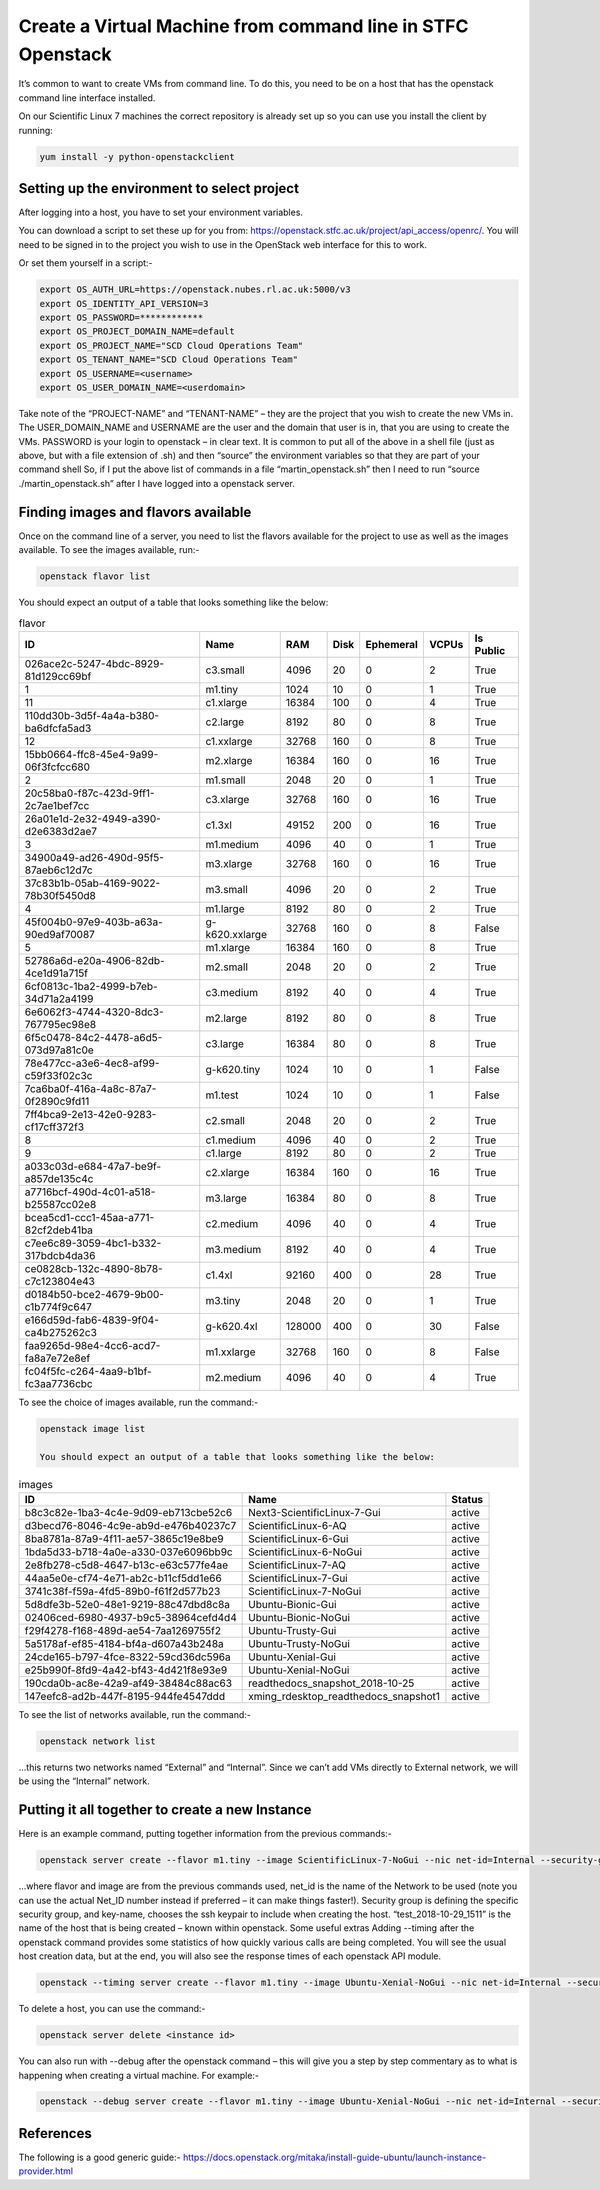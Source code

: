 =============================================================
Create a Virtual Machine from command line in STFC Openstack
=============================================================

It’s common to want to create VMs from command line. To do this, you need to be on a host that has the openstack command line interface installed.

On our Scientific Linux 7 machines the correct repository is already set up so you can use you install the client by running:

.. code-block:: bash

  yum install -y python-openstackclient



#############################################
Setting up the environment to select project
#############################################

After logging into a host, you have to set your environment variables.

You can download a script to set these up for you from: https://openstack.stfc.ac.uk/project/api_access/openrc/. You will need to be signed in to the project you wish to use in the OpenStack web interface for this to work.

Or set them yourself in a script:-

.. code-block:: bash

  export OS_AUTH_URL=https://openstack.nubes.rl.ac.uk:5000/v3
  export OS_IDENTITY_API_VERSION=3
  export OS_PASSWORD=************
  export OS_PROJECT_DOMAIN_NAME=default
  export OS_PROJECT_NAME="SCD Cloud Operations Team"
  export OS_TENANT_NAME="SCD Cloud Operations Team"
  export OS_USERNAME=<username>
  export OS_USER_DOMAIN_NAME=<userdomain>

Take note of the “PROJECT-NAME” and “TENANT-NAME” – they are the project that you wish to create the new VMs in.  The USER_DOMAIN_NAME and USERNAME are the user and the domain that user is in, that you are using to create the VMs. PASSWORD is your login to openstack – in clear text.
It is common to put all of the above in a shell file (just as above, but with a file extension of .sh) and then “source” the environment variables so that they are part of your command shell So, if I put the above list of commands in a file “martin_openstack.sh” then I need to run “source ./martin_openstack.sh” after I have logged into a openstack server.

####################################
Finding images and flavors available
####################################
Once on the command line of a server, you need to list the flavors available for the project to use as well as the images available.
To see the images available, run:-

.. code-block:: bash

  openstack flavor list

You should expect an output of a table that looks something like the below:

.. csv-table:: flavor
  :header: "ID", "Name","RAM","Disk","Ephemeral","VCPUs","Is Public"

  "026ace2c-5247-4bdc-8929-81d129cc69bf","c3.small","4096","20","0","2","True"
  "1","m1.tiny","1024","10","0","1","True"
  "11","c1.xlarge","16384","100","0","4","True"
  "110dd30b-3d5f-4a4a-b380-ba6dfcfa5ad3","c2.large","8192","80","0","8","True"
  "12","c1.xxlarge","32768","160","0","8","True"
  "15bb0664-ffc8-45e4-9a99-06f3fcfcc680","m2.xlarge","16384","160","0","16","True"
  "2","m1.small","2048","20","0","1","True"
  "20c58ba0-f87c-423d-9ff1-2c7ae1bef7cc","c3.xlarge","32768","160","0","16","True"
  "26a01e1d-2e32-4949-a390-d2e6383d2ae7","c1.3xl","49152","200","0","16","True"
  "3","m1.medium","4096","40","0","1","True"
  "34900a49-ad26-490d-95f5-87aeb6c12d7c","m3.xlarge","32768","160","0","16","True"
  "37c83b1b-05ab-4169-9022-78b30f5450d8","m3.small","4096","20","0","2","True"
  "4","m1.large","8192","80","0","2","True"
  "45f004b0-97e9-403b-a63a-90ed9af70087","g-k620.xxlarge","32768","160","0","8","False"
  "5","m1.xlarge","16384","160","0","8","True"
  "52786a6d-e20a-4906-82db-4ce1d91a715f","m2.small","2048","20","0","2","True"
  "6cf0813c-1ba2-4999-b7eb-34d71a2a4199","c3.medium","8192","40","0","4","True"
  "6e6062f3-4744-4320-8dc3-767795ec98e8","m2.large","8192","80","0","8","True"
  "6f5c0478-84c2-4478-a6d5-073d97a81c0e","c3.large","16384","80","0","8","True"
  "78e477cc-a3e6-4ec8-af99-c59f33f02c3c","g-k620.tiny","1024","10","0","1","False"
  "7ca6ba0f-416a-4a8c-87a7-0f2890c9fd11","m1.test","1024","10","0","1","False"
  "7ff4bca9-2e13-42e0-9283-cf17cff372f3","c2.small","2048","20","0","2","True"
  "8","c1.medium","4096","40","0","2","True"
  "9","c1.large","8192","80","0","2","True"
  "a033c03d-e684-47a7-be9f-a857de135c4c","c2.xlarge","16384","160","0","16","True"
  "a7716bcf-490d-4c01-a518-b25587cc02e8","m3.large","16384","80","0","8","True"
  "bcea5cd1-ccc1-45aa-a771-82cf2deb41ba","c2.medium","4096","40","0","4","True"
  "c7ee6c89-3059-4bc1-b332-317bdcb4da36","m3.medium","8192","40","0","4","True"
  "ce0828cb-132c-4890-8b78-c7c123804e43","c1.4xl","92160","400","0","28","True"
  "d0184b50-bce2-4679-9b00-c1b774f9c647","m3.tiny","2048","20","0","1","True"
  "e166d59d-fab6-4839-9f04-ca4b275262c3","g-k620.4xl","128000","400","0","30","False"
  "faa9265d-98e4-4cc6-acd7-fa8a7e72e8ef","m1.xxlarge","32768","160","0","8","False"
  "fc04f5fc-c264-4aa9-b1bf-fc3aa7736cbc","m2.medium","4096","40","0","4","True"

To see the choice of images available, run the command:-

.. code-block:: bash

  openstack image list

  You should expect an output of a table that looks something like the below:

.. csv-table:: images
  :header: "ID","Name","Status"

  "b8c3c82e-1ba3-4c4e-9d09-eb713cbe52c6","Next3-ScientificLinux-7-Gui","active"
  "d3becd76-8046-4c9e-ab9d-e476b40237c7","ScientificLinux-6-AQ","active"
  "8ba8781a-87a9-4f11-ae57-3865c19e8be9","ScientificLinux-6-Gui","active"
  "1bda5d33-b718-4a0e-a330-037e6096bb9c","ScientificLinux-6-NoGui","active"
  "2e8fb278-c5d8-4647-b13c-e63c577fe4ae","ScientificLinux-7-AQ","active"
  "44aa5e0e-cf74-4e71-ab2c-b11cf5dd1e66","ScientificLinux-7-Gui","active"
  "3741c38f-f59a-4fd5-89b0-f61f2d577b23","ScientificLinux-7-NoGui","active"
  "5d8dfe3b-52e0-48e1-9219-88c47dbd8c8a","Ubuntu-Bionic-Gui","active"
  "02406ced-6980-4937-b9c5-38964cefd4d4","Ubuntu-Bionic-NoGui","active"
  "f29f4278-f168-489d-ae54-7aa1269755f2","Ubuntu-Trusty-Gui","active"
  "5a5178af-ef85-4184-bf4a-d607a43b248a","Ubuntu-Trusty-NoGui","active"
  "24cde165-b797-4fce-8322-59cd36dc596a","Ubuntu-Xenial-Gui","active"
  "e25b990f-8fd9-4a42-bf43-4d421f8e93e9","Ubuntu-Xenial-NoGui","active"
  "190cda0b-ac8e-42a9-af49-38484c88ac63","readthedocs_snapshot_2018-10-25","active"
  "147eefc8-ad2b-447f-8195-944fe4547ddd","xming_rdesktop_readthedocs_snapshot1","active"


To see the list of networks available, run the command:-

.. code-block:: bash

  openstack network list

…this returns two networks named “External” and “Internal”. Since we can’t add VMs directly to External network, we will be using the “Internal” network.

######################################################
Putting it all together to create a new Instance
######################################################

Here is an example command, putting together information from the previous commands:-

.. code-block:: bash

  openstack server create --flavor m1.tiny --image ScientificLinux-7-NoGui --nic net-id=Internal --security-group default --key-name xbe91637 test_2018-10-29_1511

…where flavor and image are from the previous commands used, net_id is the name of the Network to be used (note you can use the actual Net_ID number instead if preferred – it can make things faster!). Security group is defining the specific security group, and key-name, chooses the ssh keypair to include when creating the host. “test_2018-10-29_1511” is the name of the host that is being created – known within openstack.
Some useful extras
Adding --timing after the openstack command provides some statistics of how quickly various calls are being completed. You will see the usual host creation data, but at the end, you will also see the response times of each openstack API module.

.. code-block:: bash

  openstack --timing server create --flavor m1.tiny --image Ubuntu-Xenial-NoGui --nic net-id=Internal --security-group default --key-name xbe91637 test_2018-10-30_1357



To delete a host, you can use the command:-

.. code-block:: bash

  openstack server delete <instance id>

You can also run with --debug after the openstack command – this will give you a step by step commentary as to what is happening when creating a virtual machine.
For example:-

.. code-block:: bash

  openstack --debug server create --flavor m1.tiny --image Ubuntu-Xenial-NoGui --nic net-id=Internal --security-group default --key-name xbe91637 test_2018-10-30_1357

##########
References
##########

The following is a good generic guide:-
https://docs.openstack.org/mitaka/install-guide-ubuntu/launch-instance-provider.html
